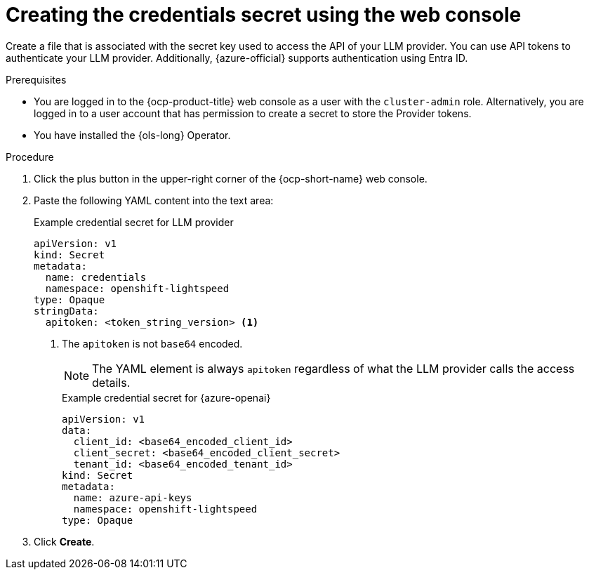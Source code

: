 // This module is used in the following assemblies:
// configure/ols-configuring-openshift-lightspeed.adoc

:_mod-docs-content-type: PROCEDURE
[id="ols-creating-the-credentials-secret-using-web-console_{context}"]
= Creating the credentials secret using the web console

Create a file that is associated with the secret key used to access the API of your LLM provider. You can use API tokens to authenticate your LLM provider. Additionally, {azure-official} supports authentication using Entra ID.

.Prerequisites

* You are logged in to the {ocp-product-title} web console as a user with the `cluster-admin` role. Alternatively, you are logged in to a user account that has permission to create a secret to store the Provider tokens.

* You have installed the {ols-long} Operator.

.Procedure 

. Click the plus button in the upper-right corner of the {ocp-short-name} web console.

. Paste the following YAML content into the text area:
+
.Example credential secret for LLM provider
+
[source,yaml, subs="attributes,verbatim"]
----
apiVersion: v1
kind: Secret
metadata:
  name: credentials
  namespace: openshift-lightspeed
type: Opaque
stringData:
  apitoken: <token_string_version> <1>
----
<1> The `apitoken` is not `base64` encoded.
+
[NOTE]
====
The YAML element is always `apitoken` regardless of what the LLM provider calls the access details.
====
+
.Example credential secret for {azure-openai}
+
[source,yaml, subs="attributes,verbatim"]
----
apiVersion: v1
data:
  client_id: <base64_encoded_client_id>
  client_secret: <base64_encoded_client_secret>
  tenant_id: <base64_encoded_tenant_id>
kind: Secret
metadata:
  name: azure-api-keys
  namespace: openshift-lightspeed
type: Opaque
----

. Click *Create*.